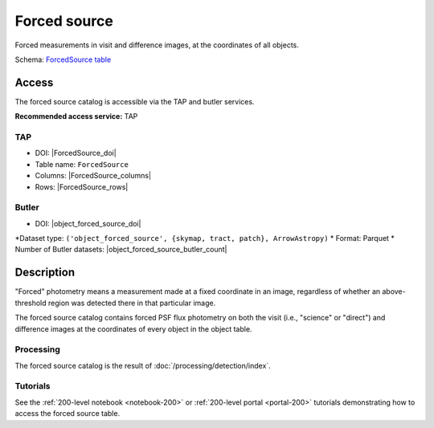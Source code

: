 .. _catalogs-forced-source:

#############
Forced source
#############

Forced measurements in visit and difference images, at the coordinates of all objects.

Schema: `ForcedSource table <https://sdm-schemas.lsst.io/dp1.html#ForcedSource>`_

Access
======

The forced source catalog is accessible via the TAP and butler services.

**Recommended access service:** TAP

TAP
---

* DOI: |ForcedSource_doi|
* Table name: ``ForcedSource``
* Columns: |ForcedSource_columns|
* Rows: |ForcedSource_rows|

Butler
------

* DOI: |object_forced_source_doi|
*Dataset type: ``('object_forced_source', {skymap, tract, patch}, ArrowAstropy)``
* Format: Parquet
* Number of Butler datasets: |object_forced_source_butler_count|

Description
===========

"Forced" photometry means a measurement made at a fixed coordinate in an image,
regardless of whether an above-threshold region was detected there in that particular image.

The forced source catalog contains forced PSF flux photometry on both the visit (i.e., "science" or "direct")
and difference images at the coordinates of every object in the object table.

Processing
----------

The forced source catalog is the result of :doc:`/processing/detection/index`.

Tutorials
---------

See the :ref:`200-level notebook <notebook-200>` or :ref:`200-level portal <portal-200>`
tutorials demonstrating how to access the forced source table.
